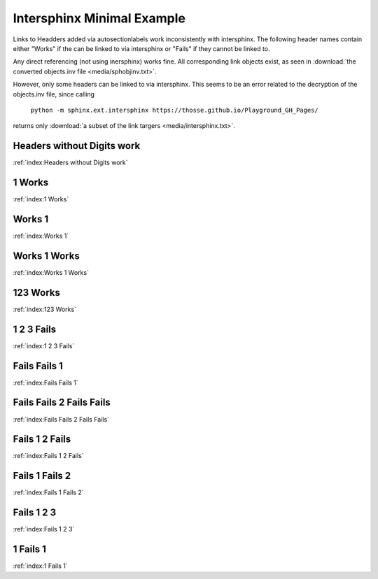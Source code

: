 Intersphinx Minimal Example
===========================

Links to Headders added via autosectionlabels work inconsistently with intersphinx.
The following header names contain either "Works" if the can be linked to via intersphinx
or "Fails" if they cannot be linked to.

Any direct referencing (not using inersphinx) works fine.
All corresponding link objects exist, as seen in :download:`the converted objects.inv file <media/sphobjinv.txt>`.

However, only some headers can be linked to via intersphinx.
This seems to be an error related to the decryption of the objects.inv file,
since calling

    ``python -m sphinx.ext.intersphinx https://thosse.github.io/Playground_GH_Pages/``

returns only :download:`a subset of the link targers <media/intersphinx.txt>`.


Headers without Digits work
---------------------------

:ref:`index:Headers without Digits work`

1 Works
-------
:ref:`index:1 Works`

Works 1
-------
:ref:`index:Works 1`

Works 1 Works
-------------
:ref:`index:Works 1 Works`

123 Works
---------
:ref:`index:123 Works`

1 2 3 Fails
-----------
:ref:`index:1 2 3 Fails`

Fails Fails 1
-------------
:ref:`index:Fails Fails 1`

Fails Fails 2 Fails Fails
-------------------------
:ref:`index:Fails Fails 2 Fails Fails`

Fails 1 2 Fails
---------------
:ref:`index:Fails 1 2 Fails`

Fails 1 Fails 2
---------------
:ref:`index:Fails 1 Fails 2`

Fails 1 2 3
------------
:ref:`index:Fails 1 2 3`

1 Fails 1
---------
:ref:`index:1 Fails 1`

